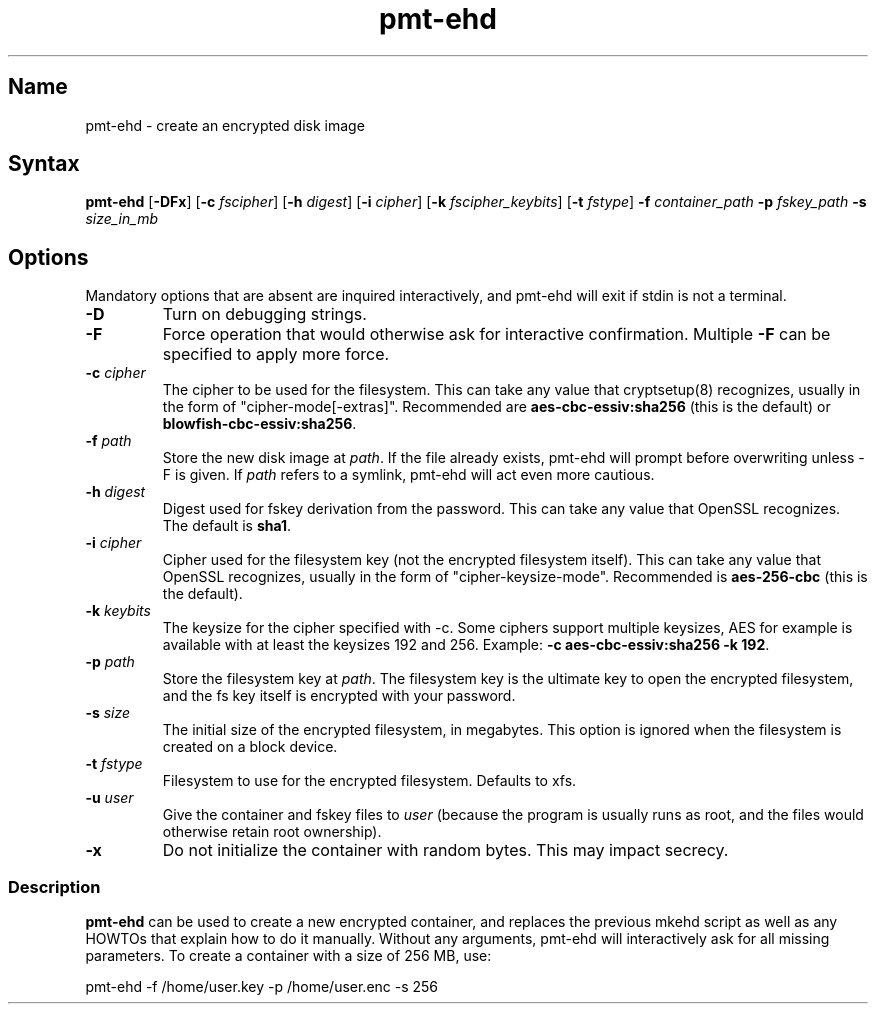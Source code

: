 .TH pmt\-ehd 8 "2008\-09\-16" "pam_mount" "pam_mount"
.SH Name
.PP
pmt\-ehd - create an encrypted disk image
.SH Syntax
.PP
\fBpmt-ehd\fP [\fB-DFx\fP]
[\fB-c\fP \fIfscipher\fP]
[\fB-h\fP \fIdigest\fP]
[\fB-i\fP \fIcipher\fP]
[\fB-k\fP \fIfscipher_keybits\fP]
[\fB-t\fP \fIfstype\fP]
\fB-f\fP \fIcontainer_path\fP \fB-p\fP \fIfskey_path\fP
\fB-s\fP \fIsize_in_mb\fP
.SH Options
.PP
Mandatory options that are absent are inquired interactively, and pmt-ehd will
exit if stdin is not a terminal.
.TP
\fB-D\fP
Turn on debugging strings.
.TP
\fB-F\fP
Force operation that would otherwise ask for interactive confirmation. Multiple
\fB-F\fP can be specified to apply more force.
.TP
\fB-c\fP \fIcipher\fP
The cipher to be used for the filesystem. This can take any value that
cryptsetup(8) recognizes, usually in the form of "cipher-mode[-extras]".
Recommended are \fBaes-cbc-essiv:sha256\fP (this is the default) or
\fBblowfish-cbc-essiv:sha256\fP.
.TP
\fB-f\fP \fIpath\fP
Store the new disk image at \fIpath\fP. If the file already exists, pmt-ehd
will prompt before overwriting unless -F is given. If \fIpath\fP refers to a
symlink, pmt-ehd will act even more cautious.
.TP
\fB-h\fP \fIdigest\fP
Digest used for fskey derivation from the password. This can take any value
that OpenSSL recognizes. The default is \fBsha1\fP.
.TP
\fB-i\fP \fIcipher\fP
Cipher used for the filesystem key (not the encrypted filesystem itself). This
can take any value that OpenSSL recognizes, usually in the form of
"cipher-keysize-mode". Recommended is \fBaes-256-cbc\fP (this is the default).
.TP
\fB-k\fP \fIkeybits\fP
The keysize for the cipher specified with -c. Some ciphers support multiple
keysizes, AES for example is available with at least the keysizes 192 and 256.
Example: \fB-c aes-cbc-essiv:sha256 -k 192\fP.
.TP
\fB-p\fP \fIpath\fP
Store the filesystem key at \fIpath\fP. The filesystem key is the ultimate key
to open the encrypted filesystem, and the fs key itself is encrypted with your
password.
.TP
\fB-s\fP \fIsize\fP
The initial size of the encrypted filesystem, in megabytes. This option is
ignored when the filesystem is created on a block device.
.TP
\fB-t\fP \fIfstype\fP
Filesystem to use for the encrypted filesystem. Defaults to xfs.
.TP
\fB-u\fP \fIuser\fP
Give the container and fskey files to \fIuser\fP (because the program is
usually runs as root, and the files would otherwise retain root ownership).
.TP
\fB-x\fP
Do not initialize the container with random bytes. This may impact secrecy.
.SS Description
.PP
\fBpmt-ehd\fP can be used to create a new encrypted container, and replaces the
previous mkehd script as well as any HOWTOs that explain how to do it manually.
Without any arguments, pmt-ehd will interactively ask for all missing
parameters. To create a container with a size of 256 MB, use:
.PP
pmt-ehd -f /home/user.key -p /home/user.enc -s 256
